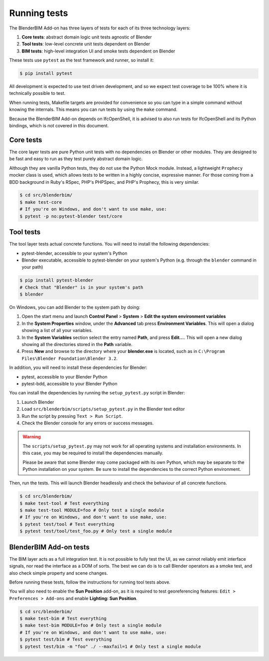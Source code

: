 .. _blenderbim/running_tests:

Running tests
=============

The BlenderBIM Add-on has three layers of tests for each of its three technology
layers:

1. **Core tests**: abstract domain logic unit tests agnostic of Blender
2. **Tool tests**: low-level concrete unit tests dependent on Blender
3. **BIM tests**: high-level integration UI and smoke tests dependent on Blender

These tests use ``pytest`` as the test framework and runner, so install it:

.. code-block:: bash

    $ pip install pytest

All development is expected to use test driven development, and so we expect
test coverage to be 100% where it is technically possible to test.

When running tests, Makefile targets are provided for convenience so you can
type in a simple command without knowing the internals. This means you can run
tests by using the ``make`` command.

Because the BlenderBIM Add-on depends on IfcOpenShell, it is advised to also run
tests for IfcOpenShell and its Python bindings, which is not covered in this
document.

Core tests
----------

The core layer tests are pure Python unit tests with no dependencies on Blender
or other modules. They are designed to be fast and easy to run as they test
purely abstract domain logic.

Although they are vanilla Python tests, they do not use the Python Mock module.
Instead, a lightweight ``Prophecy`` mocker class is used, which allows tests to
be written in a highly concise, expressive manner. For those coming from a
BDD background in Ruby's RSpec, PHP's PHPSpec, and PHP's Prophecy, this is very
similar.

.. code-block:: bash

    $ cd src/blenderbim/
    $ make test-core
    # If you're on Windows, and don't want to use make, use:
    $ pytest -p no:pytest-blender test/core

Tool tests
----------

The tool layer tests actual concrete functions. You will need to install the
following dependencies:

* pytest-blender, accessible to your system's Python
* Blender executable, accessible to pytest-blender on your system's Python
  (e.g.  through the ``blender`` command in your path)

.. code-block:: bash

    $ pip install pytest-blender
    # Check that "Blender" is in your system's path
    $ blender

On Windows, you can add Blender to the system path by doing:

1. Open the start menu and launch **Control Panel** > **System** >  **Edit the
   system environment variables**
2. In the **System Properties** window, under the **Advanced** tab press
   **Environment Variables**. This will open a dialog showing a list of all your
   variables.
3. In the **System Variables** section select the entry named **Path**, and
   press **Edit...**. This will open a new dialog showing all the directories
   stored in the **Path** variable.
4. Press **New** and browse to the directory where your **blender.exe** is
   located, such as in ``C:\Program Files\Blender Foundation\Blender 3.2``.

In addition, you will need to install these dependencies for Blender:

* pytest, accessible to your Blender Python
* pytest-bdd, accessible to your Blender Python

You can install the dependencies by running the ``setup_pytest.py`` script in
Blender:

1. Launch Blender
2. Load ``src/blenderbim/scripts/setup_pytest.py`` in the Blender text editor
3. Run the script by pressing ``Text > Run Script``.
4. Check the Blender console for any errors or success messages.

.. warning::

   The ``scripts/setup_pytest.py`` may not work for all operating systems and
   installation environments. In this case, you may be required to install the
   dependencies manually.

   Please be aware that some Blender may come packaged with its own Python,
   which may be separate to the Python installation on your system. Be sure to
   install the dependencies to the correct Python environment.

Then, run the tests. This will launch Blender headlessly and check the behaviour
of all concrete functions.

.. code-block:: bash

    $ cd src/blenderbim/
    $ make test-tool # Test everything
    $ make test-tool MODULE=foo # Only test a single module
    # If you're on Windows, and don't want to use make, use:
    $ pytest test/tool # Test everything
    $ pytest test/tool/test_foo.py # Only test a single module

BlenderBIM Add-on tests
-----------------------

The BIM layer acts as a full integration test. It is not possible to fully test
the UI, as we cannot reliably emit interface signals, nor read the interface as
a DOM of sorts. The best we can do is to call Blender operators as a smoke test,
and also check simple property and scene changes.

Before running these tests, follow the instructions for running tool tests
above.

You will also need to enable the **Sun Position** add-on, as it is required to
test georeferencing features: ``Edit > Preferences > Add-ons`` and enable
**Lighting: Sun Position**.

.. code-block:: bash

    $ cd src/blenderbim/
    $ make test-bim # Test everything
    $ make test-bim MODULE=foo # Only test a single module
    # If you're on Windows, and don't want to use make, use:
    $ pytest test/bim # Test everything
    $ pytest test/bim -m "foo" ./ --maxfail=1 # Only test a single module
